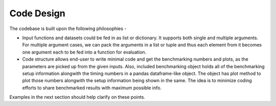 Code Design
============

The codebase is built upon the following philosophies -

* Input functions and datasets could be fed in as list or dictionary. It supports both single and multiple arguments. For multiple argument cases, we can pack the arguments in a list or tuple and thus each element from it becomes one argument each to be fed into a function for evaluation.

* Code structure allows end-user to write minimal code and get the benchmarking numbers and plots, as the parameters are picked up from the given inputs. Also, included benchmarking object holds all of the benchmarking setup information alongwith the timing numbers in a pandas dataframe-like object. The object has plot method to plot those numbers alongwith the setup information being shown in the same. The idea is to minimize coding efforts to share benchmarked results with maximum possible info.

Examples in the next section should help clarify on these points.